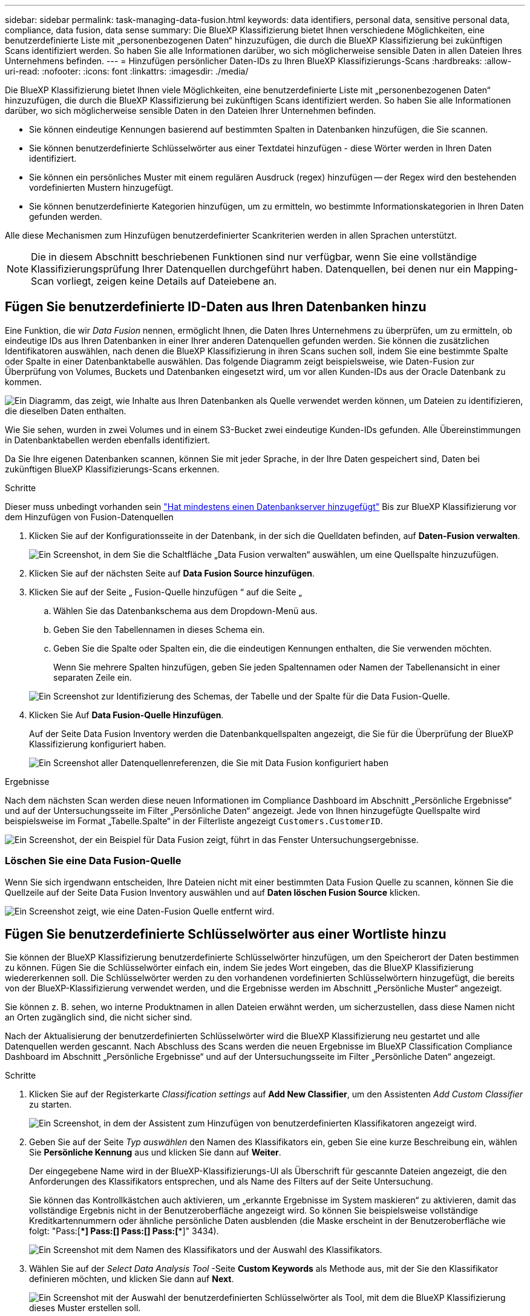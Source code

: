 ---
sidebar: sidebar 
permalink: task-managing-data-fusion.html 
keywords: data identifiers, personal data, sensitive personal data, compliance, data fusion, data sense 
summary: Die BlueXP Klassifizierung bietet Ihnen verschiedene Möglichkeiten, eine benutzerdefinierte Liste mit „personenbezogenen Daten“ hinzuzufügen, die durch die BlueXP Klassifizierung bei zukünftigen Scans identifiziert werden. So haben Sie alle Informationen darüber, wo sich möglicherweise sensible Daten in allen Dateien Ihres Unternehmens befinden. 
---
= Hinzufügen persönlicher Daten-IDs zu Ihren BlueXP Klassifizierungs-Scans
:hardbreaks:
:allow-uri-read: 
:nofooter: 
:icons: font
:linkattrs: 
:imagesdir: ./media/


[role="lead"]
Die BlueXP Klassifizierung bietet Ihnen viele Möglichkeiten, eine benutzerdefinierte Liste mit „personenbezogenen Daten“ hinzuzufügen, die durch die BlueXP Klassifizierung bei zukünftigen Scans identifiziert werden. So haben Sie alle Informationen darüber, wo sich möglicherweise sensible Daten in den Dateien Ihrer Unternehmen befinden.

* Sie können eindeutige Kennungen basierend auf bestimmten Spalten in Datenbanken hinzufügen, die Sie scannen.
* Sie können benutzerdefinierte Schlüsselwörter aus einer Textdatei hinzufügen - diese Wörter werden in Ihren Daten identifiziert.
* Sie können ein persönliches Muster mit einem regulären Ausdruck (regex) hinzufügen -- der Regex wird den bestehenden vordefinierten Mustern hinzugefügt.
* Sie können benutzerdefinierte Kategorien hinzufügen, um zu ermitteln, wo bestimmte Informationskategorien in Ihren Daten gefunden werden.


Alle diese Mechanismen zum Hinzufügen benutzerdefinierter Scankriterien werden in allen Sprachen unterstützt.


NOTE: Die in diesem Abschnitt beschriebenen Funktionen sind nur verfügbar, wenn Sie eine vollständige Klassifizierungsprüfung Ihrer Datenquellen durchgeführt haben. Datenquellen, bei denen nur ein Mapping-Scan vorliegt, zeigen keine Details auf Dateiebene an.



== Fügen Sie benutzerdefinierte ID-Daten aus Ihren Datenbanken hinzu

Eine Funktion, die wir _Data Fusion_ nennen, ermöglicht Ihnen, die Daten Ihres Unternehmens zu überprüfen, um zu ermitteln, ob eindeutige IDs aus Ihren Datenbanken in einer Ihrer anderen Datenquellen gefunden werden. Sie können die zusätzlichen Identifikatoren auswählen, nach denen die BlueXP Klassifizierung in ihren Scans suchen soll, indem Sie eine bestimmte Spalte oder Spalte in einer Datenbanktabelle auswählen. Das folgende Diagramm zeigt beispielsweise, wie Daten-Fusion zur Überprüfung von Volumes, Buckets und Datenbanken eingesetzt wird, um vor allen Kunden-IDs aus der Oracle Datenbank zu kommen.

image:diagram_compliance_data_fusion.png["Ein Diagramm, das zeigt, wie Inhalte aus Ihren Datenbanken als Quelle verwendet werden können, um Dateien zu identifizieren, die dieselben Daten enthalten."]

Wie Sie sehen, wurden in zwei Volumes und in einem S3-Bucket zwei eindeutige Kunden-IDs gefunden. Alle Übereinstimmungen in Datenbanktabellen werden ebenfalls identifiziert.

Da Sie Ihre eigenen Datenbanken scannen, können Sie mit jeder Sprache, in der Ihre Daten gespeichert sind, Daten bei zukünftigen BlueXP Klassifizierungs-Scans erkennen.

.Schritte
Dieser muss unbedingt vorhanden sein link:task-scanning-databases.html#adding-the-database-server["Hat mindestens einen Datenbankserver hinzugefügt"^] Bis zur BlueXP Klassifizierung vor dem Hinzufügen von Fusion-Datenquellen

. Klicken Sie auf der Konfigurationsseite in der Datenbank, in der sich die Quelldaten befinden, auf *Daten-Fusion verwalten*.
+
image:screenshot_compliance_manage_data_fusion.png["Ein Screenshot, in dem Sie die Schaltfläche „Data Fusion verwalten“ auswählen, um eine Quellspalte hinzuzufügen."]

. Klicken Sie auf der nächsten Seite auf *Data Fusion Source hinzufügen*.
. Klicken Sie auf der Seite „ Fusion-Quelle hinzufügen “ auf die Seite „
+
.. Wählen Sie das Datenbankschema aus dem Dropdown-Menü aus.
.. Geben Sie den Tabellennamen in dieses Schema ein.
.. Geben Sie die Spalte oder Spalten ein, die die eindeutigen Kennungen enthalten, die Sie verwenden möchten.
+
Wenn Sie mehrere Spalten hinzufügen, geben Sie jeden Spaltennamen oder Namen der Tabellenansicht in einer separaten Zeile ein.

+
image:screenshot_compliance_add_data_fusion.png["Ein Screenshot zur Identifizierung des Schemas, der Tabelle und der Spalte für die Data Fusion-Quelle."]



. Klicken Sie Auf *Data Fusion-Quelle Hinzufügen*.
+
Auf der Seite Data Fusion Inventory werden die Datenbankquellspalten angezeigt, die Sie für die Überprüfung der BlueXP Klassifizierung konfiguriert haben.

+
image:screenshot_compliance_data_fusion_list.png["Ein Screenshot aller Datenquellenreferenzen, die Sie mit Data Fusion konfiguriert haben"]



.Ergebnisse
Nach dem nächsten Scan werden diese neuen Informationen im Compliance Dashboard im Abschnitt „Persönliche Ergebnisse“ und auf der Untersuchungsseite im Filter „Persönliche Daten“ angezeigt. Jede von Ihnen hinzugefügte Quellspalte wird beispielsweise im Format „Tabelle.Spalte“ in der Filterliste angezeigt `Customers.CustomerID`.

image:screenshot_add_data_fusion_result.png["Ein Screenshot, der ein Beispiel für Data Fusion zeigt, führt in das Fenster Untersuchungsergebnisse."]



=== Löschen Sie eine Data Fusion-Quelle

Wenn Sie sich irgendwann entscheiden, Ihre Dateien nicht mit einer bestimmten Data Fusion Quelle zu scannen, können Sie die Quellzeile auf der Seite Data Fusion Inventory auswählen und auf *Daten löschen Fusion Source* klicken.

image:screenshot_compliance_delete_data_fusion.png["Ein Screenshot zeigt, wie eine Daten-Fusion Quelle entfernt wird."]



== Fügen Sie benutzerdefinierte Schlüsselwörter aus einer Wortliste hinzu

Sie können der BlueXP Klassifizierung benutzerdefinierte Schlüsselwörter hinzufügen, um den Speicherort der Daten bestimmen zu können. Fügen Sie die Schlüsselwörter einfach ein, indem Sie jedes Wort eingeben, das die BlueXP Klassifizierung wiedererkennen soll. Die Schlüsselwörter werden zu den vorhandenen vordefinierten Schlüsselwörtern hinzugefügt, die bereits von der BlueXP-Klassifizierung verwendet werden, und die Ergebnisse werden im Abschnitt „Persönliche Muster“ angezeigt.

Sie können z. B. sehen, wo interne Produktnamen in allen Dateien erwähnt werden, um sicherzustellen, dass diese Namen nicht an Orten zugänglich sind, die nicht sicher sind.

Nach der Aktualisierung der benutzerdefinierten Schlüsselwörter wird die BlueXP Klassifizierung neu gestartet und alle Datenquellen werden gescannt. Nach Abschluss des Scans werden die neuen Ergebnisse im BlueXP Classification Compliance Dashboard im Abschnitt „Persönliche Ergebnisse“ und auf der Untersuchungsseite im Filter „Persönliche Daten“ angezeigt.

.Schritte
. Klicken Sie auf der Registerkarte _Classification settings_ auf *Add New Classifier*, um den Assistenten _Add Custom Classifier_ zu starten.
+
image:screenshot_compliance_add_classifier_button.png["Ein Screenshot, in dem der Assistent zum Hinzufügen von benutzerdefinierten Klassifikatoren angezeigt wird."]

. Geben Sie auf der Seite _Typ auswählen_ den Namen des Klassifikators ein, geben Sie eine kurze Beschreibung ein, wählen Sie *Persönliche Kennung* aus und klicken Sie dann auf *Weiter*.
+
Der eingegebene Name wird in der BlueXP-Klassifizierungs-UI als Überschrift für gescannte Dateien angezeigt, die den Anforderungen des Klassifikators entsprechen, und als Name des Filters auf der Seite Untersuchung.

+
Sie können das Kontrollkästchen auch aktivieren, um „erkannte Ergebnisse im System maskieren“ zu aktivieren, damit das vollständige Ergebnis nicht in der Benutzeroberfläche angezeigt wird. So können Sie beispielsweise vollständige Kreditkartennummern oder ähnliche persönliche Daten ausblenden (die Maske erscheint in der Benutzeroberfläche wie folgt: "Pass:[****] Pass:[****] Pass:[****] Pass:[****]" 3434).

+
image:screenshot_select_classifier_type2.png["Ein Screenshot mit dem Namen des Klassifikators und der Auswahl des Klassifikators."]

. Wählen Sie auf der _Select Data Analysis Tool_ -Seite *Custom Keywords* als Methode aus, mit der Sie den Klassifikator definieren möchten, und klicken Sie dann auf *Next*.
+
image:screenshot_select_classifier_tool_keywords.png["Ein Screenshot mit der Auswahl der benutzerdefinierten Schlüsselwörter als Tool, mit dem die BlueXP Klassifizierung dieses Muster erstellen soll."]

. Geben Sie auf der Seite _Create Logic_ die Schlüsselwörter ein, die Sie erkennen möchten - jedes Wort in einer separaten Zeile - und klicken Sie auf *Validate*.
+
Die Abbildung unten zeigt interne Produktnamen (verschiedene Arten von Eulen). Bei der BlueXP Klassifizierungssuche für diese Elemente wird die Groß-/Kleinschreibung nicht berücksichtigt.

+
image:screenshot_select_classifier_create_logic_keyword.png["Ein Screenshot der Eingabe der Schlüsselwörter für Ihren Kunden-Klassifikator."]

. Klicken Sie auf *done* und die BlueXP Klassifizierung beginnt mit der erneuten Überprüfung Ihrer Daten.


.Ergebnisse
Nach Abschluss des Scans werden diese neuen Informationen im Compliance Dashboard im Abschnitt „Persönliche Ergebnisse“ und auf der Seite „Untersuchung“ im Filter „Persönliche Daten“ angezeigt.

image:screenshot_add_keywords_result.png["Ein Screenshot, der ein Beispiel für ein benutzerdefiniertes Schlüsselwort zeigt, führt zum Untersuchungsbereich."]

Wie Sie sehen, wird der Name des Klassifikators als Name im Fenster „Persönliche Ergebnisse“ verwendet. Auf diese Weise können Sie viele verschiedene Gruppen von Schlüsselwörtern aktivieren und die Ergebnisse für jede Gruppe anzeigen.



== Fügen Sie mithilfe eines Regex benutzerdefinierte Kennungen für persönliche Daten hinzu

Mit einem benutzerdefinierten regulären Ausdruck (regex) können Sie ein persönliches Muster hinzufügen, um bestimmte Informationen in Ihren Daten zu identifizieren. Auf diese Weise können Sie ein neues benutzerdefiniertes Regex erstellen, um neue persönliche Informationselemente zu identifizieren, die noch nicht im System vorhanden sind. Der regex wird zu den vorhandenen vordefinierten Mustern hinzugefügt, die die BlueXP-Klassifizierung bereits verwendet, und die Ergebnisse werden im Abschnitt „Persönliche Muster“ angezeigt.

Sie können beispielsweise sehen, wo Ihre internen Produkt-IDs in allen Dateien erwähnt werden. Wenn die Produkt-ID z. B. eine klare Struktur hat, ist es eine 12-stellige Nummer, die mit 201 beginnt, können Sie die benutzerdefinierte regex-Funktion verwenden, um sie in Ihren Dateien zu suchen. Der reguläre Ausdruck für dieses Beispiel lautet *\b201\d{9}\b*.

Nach Hinzufügen des regex wird die BlueXP Klassifizierung neu gestartet und scannt alle Datenquellen. Nach Abschluss des Scans werden die neuen Ergebnisse im BlueXP Classification Compliance Dashboard im Abschnitt „Persönliche Ergebnisse“ und auf der Untersuchungsseite im Filter „Persönliche Daten“ angezeigt.

Siehe https://[] Wenn Sie Hilfe beim Aufbau des regulären Ausdrucks benötigen, benötigen Sie.

.Schritte
. Klicken Sie auf der Registerkarte _Classification settings_ auf *Add New Classifier*, um den Assistenten _Add Custom Classifier_ zu starten.
+
image:screenshot_compliance_add_classifier_button.png["Ein Screenshot, in dem der Assistent zum Hinzufügen von benutzerdefinierten Klassifikatoren angezeigt wird."]

. Geben Sie auf der Seite _Typ auswählen_ den Namen des Klassifikators ein, geben Sie eine kurze Beschreibung ein, wählen Sie *Persönliche Kennung* aus und klicken Sie dann auf *Weiter*.
+
Der eingegebene Name wird in der BlueXP-Klassifizierungs-UI als Überschrift für gescannte Dateien angezeigt, die den Anforderungen des Klassifikators entsprechen, und als Name des Filters auf der Seite Untersuchung. Sie können das Kontrollkästchen auch aktivieren, um „erkannte Ergebnisse im System maskieren“ zu aktivieren, damit das vollständige Ergebnis nicht in der Benutzeroberfläche angezeigt wird. Sie können dies beispielsweise tun, um vollständige Kreditkartennummern oder ähnliche persönliche Daten zu verbergen.

+
image:screenshot_select_classifier_type.png["Ein Screenshot mit dem Namen des Klassifikators und der Auswahl des Klassifikators."]

. Wählen Sie auf der Seite Datenanalyse-Tool_ *Benutzerdefinierter regulärer Ausdruck* als Methode, mit der Sie den Klassifikator definieren möchten, und klicken Sie dann auf *Weiter*.
+
image:screenshot_select_classifier_tool_regex.png["Ein Screenshot, der die Auswahl von Custom Regular Expression als Tool zeigt, mit dem die BlueXP-Klassifizierung das Muster erstellt."]

. Geben Sie auf der Seite _Create Logic_ den regulären Ausdruck und beliebige Annäherungswörter ein, und klicken Sie auf *Fertig*.
+
.. Sie können jeden beliebigen regulären Ausdruck eingeben. Klicken Sie auf die Schaltfläche *Validieren*, um die BlueXP-Klassifizierung zu überprüfen, ob der reguläre Ausdruck gültig ist und nicht zu breit ist -- das bedeutet, dass zu viele Ergebnisse zurückgegeben werden.
.. Optional können Sie einige Annäherungsworte eingeben, um die Genauigkeit der Ergebnisse zu verbessern. Das sind Wörter, die in der Regel innerhalb von 300 Zeichen des Musters gefunden werden, nach dem Sie suchen (entweder vor oder nach dem gefundenen Muster). Geben Sie jedes Wort oder jede Phrase in eine separate Zeile ein.
+
image:screenshot_select_classifier_create_logic_regex.png["Ein Screenshot der Eingabe der Regex- und Proximity-Wörter für Ihren Kunden Klassifikator."]





.Ergebnisse
Der Klassifikator wird hinzugefügt, und die BlueXP Klassifizierung beginnt, alle Datenquellen erneut zu scannen. Sie gelangen zurück zur Seite Benutzerdefinierte Klassifizierungsmerkmale, auf der Sie die Anzahl der Dateien anzeigen können, die Ihrem neuen Klassifikator entsprechen. Die Ergebnisse aus dem Scannen aller Ihrer Datenquellen werden je nach Anzahl der zu scannenden Dateien einige Zeit in Anspruch nehmen.

image:screenshot_personal_info_regex_added.png["Ein Screenshot mit den Ergebnissen eines neuen Regex-Klassifikators, der dem System hinzugefügt wird und das Scannen läuft."]



== Benutzerdefinierte Kategorien hinzufügen

Die BlueXP Klassifizierung unterteilt die gescannten Daten in unterschiedliche Kategorien. Kategorien sind Themenbereiche, die auf der künstlichen Intelligenz Analyse der Inhalte und Metadaten der einzelnen Dateien basieren. link:reference-private-data-categories.html#types-of-categories["Sehen Sie sich die Liste der vordefinierten Kategorien an"].

Kategorien können Ihnen dabei helfen zu verstehen, was mit Ihren Daten passiert, indem Sie die Arten von Informationen anzeigen, die Sie haben. Beispielsweise kann eine Kategorie wie _Lebensläufe_ oder _Mitarbeiterverträge_ sensible Daten enthalten. Wenn Sie die Ergebnisse untersuchen, können Sie feststellen, dass Mitarbeiterverträge an einem unsicheren Ort gespeichert sind. Sie können das Problem dann beheben.

Sie können der BlueXP Klassifizierung benutzerdefinierte Kategorien hinzufügen, damit Sie erkennen können, in welchen Kategorien von Informationen Sie Ihre Daten finden, die speziell für Ihren Datenbestand sind. Jede Kategorie fügen Sie hinzu, indem Sie „Trainingsdateien“ erstellen, die die Datenkategorien enthalten, die Sie identifizieren möchten. Anschließend lässt die BlueXP Klassifizierung diese Dateien scannen, um sie über KI zu „lernen“, damit die Daten in Ihren Datenquellen identifiziert werden können. Die Kategorien werden zu den vorhandenen vordefinierten Kategorien hinzugefügt, die durch die BlueXP Klassifizierung bereits identifiziert werden. Die Ergebnisse sind im Abschnitt „Kategorien“ sichtbar.

Sie können beispielsweise sehen, wo sich komprimierte Installationsdateien im .gz-Format in Ihren Dateien befinden, damit Sie sie bei Bedarf entfernen können.

Nach der Aktualisierung der benutzerdefinierten Kategorien wird die BlueXP Klassifizierung alle Datenquellen neu gescannt. Nach Abschluss des Scans werden die neuen Ergebnisse im BlueXP Klassifizierungs-Compliance-Dashboard im Abschnitt „Kategorien“ und auf der Untersuchungsseite im Filter „Kategorie“ angezeigt. link:task-controlling-private-data.html#viewing-files-by-categories["Lesen Sie, wie Sie Dateien nach Kategorien anzeigen"].

.Was Sie benötigen
Sie müssen mindestens 25 Trainingsdateien erstellen, die Beispiele für die Datenkategorien enthalten, die von der BlueXP Klassifizierung erkannt werden sollen. Die folgenden Dateitypen werden unterstützt:

`+.CSV, .DOC, .DOCX, .GZ, .JSON, .PDF, .PPTX, .RTF, .TXT, .XLS, .XLSX, Docs, Sheets, and Slides+`

Die Dateien müssen mindestens 100 Byte groß sein und sich in einem Ordner befinden, auf den BlueXP Zugriff bietet.

.Schritte
. Klicken Sie auf der Registerkarte _Classification settings_ auf *Add New Classifier*, um den Assistenten _Add Custom Classifier_ zu starten.
+
image:screenshot_compliance_add_classifier_button.png["Ein Screenshot, in dem der Assistent zum Hinzufügen von benutzerdefinierten Klassifikatoren angezeigt wird."]

. Geben Sie auf der Seite _Select type_ den Namen des Klassifikators ein, geben Sie eine kurze Beschreibung ein, wählen Sie *Category* aus und klicken Sie dann auf *Next*.
+
Der eingegebene Name wird in der BlueXP Klassifizierungs-UI als Überschrift für gescannte Dateien angezeigt, die der von Ihnen definierten Datenkategorie entsprechen, und als Name des Filters auf der Seite Untersuchung.

+
image:screenshot_select_classifier_category.png["Ein Screenshot mit dem Namen des Klassifikators und der Auswahl des Klassifikators."]

. Stellen Sie auf der Seite _Create Logic_ sicher, dass Sie die Lerndateien vorbereitet haben, und klicken Sie dann auf *Select files*.
+
image:screenshot_category_create_logic.png["Ein Screenshot der Seite „Create Logic“, auf der Sie die Dateien mit Daten hinzufügen, von denen die BlueXP Klassifizierung lernen soll."]

. Geben Sie die IP-Adresse des Volumes und den Pfad ein, in dem sich die Trainingsdateien befinden, und klicken Sie auf *Hinzufügen*.
+
image:screenshot_category_add_files.png["Ein Screenshot, der zeigt, wie Sie den Speicherort der Trainingsdateien eingeben."]

. Überprüfen Sie, ob die Trainingsdateien von der BlueXP Klassifizierung erkannt wurden. Klicken Sie auf *x*, um alle Trainingsdateien zu entfernen, die nicht den Anforderungen entsprechen. Klicken Sie dann auf *Fertig*.
+
image:screenshot_category_files_added.png["Ein Screenshot mit den Dateien, die die BlueXP Klassifizierung als Trainingsdateien nutzt, um die neue Kategorie zu definieren."]



.Ergebnisse
Die neue Kategorie wird gemäß den Trainingsdateien erstellt und der BlueXP Klassifizierung hinzugefügt. Die BlueXP Klassifizierung beginnt dann, alle Datenquellen neu zu scannen, um Dateien zu identifizieren, die in diese neue Kategorie passen. Sie kehren zur Seite Benutzerdefinierte Klassifikatoren zurück, auf der Sie die Anzahl der Dateien anzeigen können, die Ihrer neuen Kategorie entsprechen. Die Ergebnisse aus dem Scannen aller Ihrer Datenquellen werden je nach Anzahl der zu scannenden Dateien einige Zeit in Anspruch nehmen.



== Ergebnisse von Ihren benutzerdefinierten Klassifikatoren anzeigen

Sie können die Ergebnisse von einem Ihrer benutzerdefinierten Klassifikatoren im Compliance Dashboard und auf der Untersuchungsseite anzeigen. In diesem Screenshot werden beispielsweise die übereinstimmenden Informationen im Compliance-Dashboard im Abschnitt „Persönliche Ergebnisse“ angezeigt.

image:screenshot_add_regex_result.png["Ein Screenshot, der ein Beispiel für ein benutzerdefiniertes Regex zeigt, führt im Bereich Untersuchungsergebnisse."]

Klicken Sie auf das image:button_arrow_investigate.png["Kreis mit einem Pfeil"] Um die detaillierten Ergebnisse auf der Untersuchungsseite anzuzeigen.

Darüber hinaus werden alle benutzerdefinierten Klassifikatorergebnisse auf der Registerkarte Benutzerdefinierte Klassifikatoren angezeigt, und die oberen 6 benutzerdefinierten Klassifikatorergebnisse werden wie unten gezeigt im Compliance Dashboard angezeigt.

image:screenshot_custom_classifier_top_5.png["Ein Screenshot mit den Top 3 benutzerdefinierten Klassifizierungsmerkmale, die auf den zurückgegebenen Ergebnissen basieren."]



== Benutzerdefinierte Klassifikatoren verwalten

Sie können alle benutzerdefinierten Klassifikatoren ändern, die Sie mit der Schaltfläche *Klassifikator bearbeiten* erstellt haben.

Und wenn Sie zu einem späteren Zeitpunkt entscheiden, dass Sie keine BlueXP-Klassifizierung benötigen, um die von Ihnen hinzugefügten benutzerdefinierten Muster zu identifizieren, können Sie die Schaltfläche *Klassifikator löschen* verwenden, um jedes Element zu entfernen.

image:screenshot_custom_classifiers_manage.png["Ein Screenshot der Seite „Benutzerdefinierte Klassifikatoren“ mit den Schaltflächen zum Bearbeiten und Löschen eines Klassifikators."]
